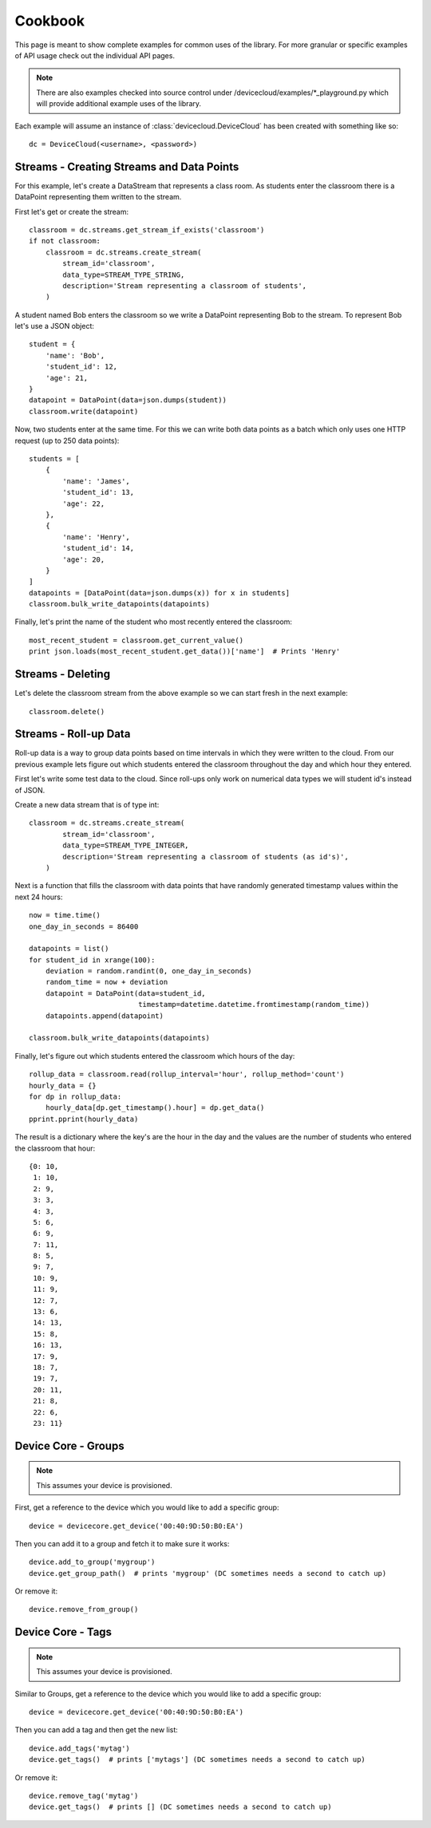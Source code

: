 Cookbook
=========

This page is meant to show complete examples for common uses of the library.
For more granular or specific examples of API usage check out the individual API pages.

.. note::

   There are also examples checked into source control under /devicecloud/examples/\*_playground.py
   which will provide additional example uses of the library.

Each example will assume an instance of :class:`devicecloud.DeviceCloud` has been
created with something like so::

    dc = DeviceCloud(<username>, <password>)

Streams - Creating Streams and Data Points
^^^^^^^^^^^^^^^^^^^^^^^^^^^^^^^^^^^^^^^^^^^^

For this example, let's create a DataStream that represents a class room.  As students
enter the classroom there is a DataPoint representing them written to the stream.

First let's get or create the stream::

    classroom = dc.streams.get_stream_if_exists('classroom')
    if not classroom:
        classroom = dc.streams.create_stream(
            stream_id='classroom',
            data_type=STREAM_TYPE_STRING,
            description='Stream representing a classroom of students',
        )

A student named Bob enters the classroom so we write a DataPoint representing Bob
to the stream.  To represent Bob let's use a JSON object::

    student = {
        'name': 'Bob',
        'student_id': 12,
        'age': 21,
    }
    datapoint = DataPoint(data=json.dumps(student))
    classroom.write(datapoint)

Now, two students enter at the same time.  For this we can write both data points
as a batch which only uses one HTTP request (up to 250 data points)::

    students = [
        {
            'name': 'James',
            'student_id': 13,
            'age': 22,
        },
        {
            'name': 'Henry',
            'student_id': 14,
            'age': 20,
        }
    ]
    datapoints = [DataPoint(data=json.dumps(x)) for x in students]
    classroom.bulk_write_datapoints(datapoints)

Finally, let's print the name of the student who most recently entered the classroom::

    most_recent_student = classroom.get_current_value()
    print json.loads(most_recent_student.get_data())['name']  # Prints 'Henry'


Streams - Deleting
^^^^^^^^^^^^^^^^^^^^

Let's delete the classroom stream from the above example so we can start fresh in the
next example::

    classroom.delete()

Streams - Roll-up Data
^^^^^^^^^^^^^^^^^^^^^^^^

Roll-up data is a way to group data points based on time intervals in which they
were written to the cloud.  From our previous example lets figure out which students
entered the classroom throughout the day and which hour they entered.

First let's write some test data to the cloud.  Since roll-ups only work on numerical
data types we will student id's instead of JSON.

Create a new data stream that is of type int::

    classroom = dc.streams.create_stream(
            stream_id='classroom',
            data_type=STREAM_TYPE_INTEGER,
            description='Stream representing a classroom of students (as id's)',
        )

Next is a function that fills the classroom with data points that have randomly
generated timestamp values within the next 24 hours::

    now = time.time()
    one_day_in_seconds = 86400

    datapoints = list()
    for student_id in xrange(100):
        deviation = random.randint(0, one_day_in_seconds)
        random_time = now + deviation
        datapoint = DataPoint(data=student_id,
                              timestamp=datetime.datetime.fromtimestamp(random_time))
        datapoints.append(datapoint)

    classroom.bulk_write_datapoints(datapoints)

Finally, let's figure out which students entered the classroom which hours of the day::

    rollup_data = classroom.read(rollup_interval='hour', rollup_method='count')
    hourly_data = {}
    for dp in rollup_data:
        hourly_data[dp.get_timestamp().hour] = dp.get_data()
    pprint.pprint(hourly_data)

The result is a dictionary where the key's are the hour in the day and the values are the
number of students who entered the classroom that hour::

    {0: 10,
     1: 10,
     2: 9,
     3: 3,
     4: 3,
     5: 6,
     6: 9,
     7: 11,
     8: 5,
     9: 7,
     10: 9,
     11: 9,
     12: 7,
     13: 6,
     14: 13,
     15: 8,
     16: 13,
     17: 9,
     18: 7,
     19: 7,
     20: 11,
     21: 8,
     22: 6,
     23: 11}


Device Core - Groups
^^^^^^^^^^^^^^^^^^^^^^^^^^^

.. note::

    This assumes your device is provisioned.

First, get a reference to the device which you would like to add a specific group::

    device = devicecore.get_device('00:40:9D:50:B0:EA')

Then you can add it to a group and fetch it to make sure it works::

    device.add_to_group('mygroup')
    device.get_group_path()  # prints 'mygroup' (DC sometimes needs a second to catch up)

Or remove it::

    device.remove_from_group()


Device Core - Tags
^^^^^^^^^^^^^^^^^^^^^^^^^^^

.. note::

    This assumes your device is provisioned.

Similar to Groups, get a reference to the device which you would like to add a specific group::

    device = devicecore.get_device('00:40:9D:50:B0:EA')

Then you can add a tag and then get the new list::

    device.add_tags('mytag')
    device.get_tags()  # prints ['mytags'] (DC sometimes needs a second to catch up)

Or remove it::

    device.remove_tag('mytag')
    device.get_tags()  # prints [] (DC sometimes needs a second to catch up)
